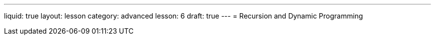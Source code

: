 ---
liquid: true
layout: lesson
category: advanced
lesson: 6
draft: true
---
= Recursion and Dynamic Programming

